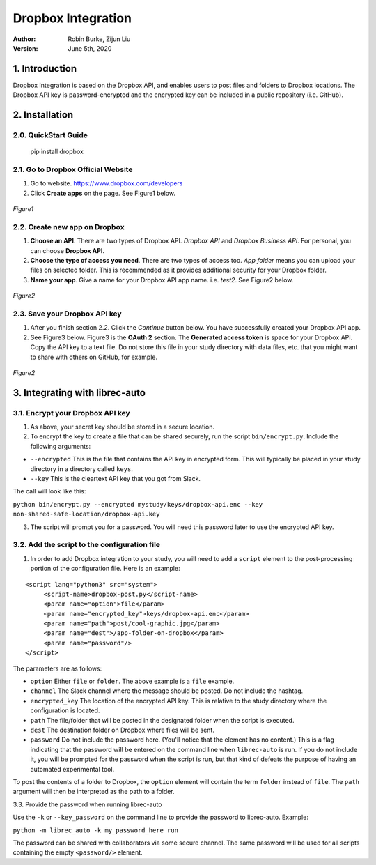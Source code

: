 .. _DropboxIntegration:

===================
Dropbox Integration
===================
:Author:
		Robin Burke, Zijun Liu
:Version:
		June 5th, 2020

1. Introduction
===============

Dropbox Integration is based on the Dropbox API, and enables users to post files and folders to Dropbox locations. The Dropbox API key is password-encrypted and the encrypted key can be included in a public repository (i.e. GitHub). 

2. Installation
===============

2.0. QuickStart Guide
---------------------

	pip install dropbox

2.1. Go to Dropbox Official Website
-----------------------------------

1. Go to website. https://www.dropbox.com/developers

2. Click **Create apps** on the page. See Figure1 below.

.. figure:: images/dropbox-integration/1.png
   :align: center
   :width: 600
   :alt: Management Tools

   *Figure1*

2.2. Create new app on Dropbox 
------------------------------

1. **Choose an API**. There are two types of Dropbox API. *Dropbox API* and *Dropbox Business API*. For personal, you can choose **Dropbox API**.

2. **Choose the type of access you need**. There are two types of access too. *App folder* means you can upload your files on selected folder. This is recommended as it provides additional security for your Dropbox folder.

3. **Name your app**. Give a name for your Dropbox API app name. i.e. *test2*. See Figure2 below.

.. figure:: images/dropbox-integration/2.png
   :align: center
   :width: 600
   :alt: Management Tools

   *Figure2*

2.3. Save your Dropbox API key
------------------------------

1. After you finish section 2.2. Click the *Continue* button below. You have successfully created your Dropbox API app. 

2. See Figure3 below. Figure3 is the **OAuth 2** section. The **Generated access token** is space for your Dropbox API. Copy the API key to a text file. Do not store this file in your study directory with data files, etc. that you might want to share with others on GitHub, for example.

.. figure:: images/dropbox-integration/3.png
   :align: center
   :width: 600
   :alt: Management Tools

   *Figure2*
   

3. Integrating with librec-auto
===============================

3.1. Encrypt your Dropbox API key
----------------------------------------

1. As above, your secret key should be stored in a secure location.

2. To encrypt the key to create a file that can be shared securely, run the script ``bin/encrypt.py``. Include the following arguments:

* ``--encrypted`` This is the file that contains the API key in encrypted form. This will typically be placed in your study directory in a directory called ``keys``. 
* ``--key`` This is the cleartext API key that you got from Slack.

The call will look like this:

``python bin/encrypt.py --encrypted mystudy/keys/dropbox-api.enc --key non-shared-safe-location/dropbox-api.key``

3. The script will prompt you for a password. You will need this password later to use the encrypted API key.


3.2. Add the script to the configuration file
---------------------------------------------

1. In order to add Dropbox integration to your study, you will need to add a ``script`` element to the post-processing portion of the configuration file. Here is an example:

::

   <script lang="python3" src="system">
   	<script-name>dropbox-post.py</script-name>
   	<param name="option">file</param>
   	<param name="encrypted_key">keys/dropbox-api.enc</param>
   	<param name="path">post/cool-graphic.jpg</param>
   	<param name="dest">/app-folder-on-dropbox</param>
   	<param name="password"/>
   </script>
 
The parameters are as follows:

* ``option`` Either ``file`` or ``folder``. The above example is a ``file`` example. 
* ``channel`` The Slack channel where the message should be posted. Do not include the hashtag. 
* ``encrypted_key`` The location of the encrypted API key. This is relative to the study directory where the configuration is located.
* ``path`` The file/folder that will be posted in the designated folder when the script is executed.
* ``dest`` The destination folder on Dropbox where files will be sent.
* ``password`` Do not include the password here. (You'll notice that the element has no content.) This is a flag indicating that the password will be entered on the command line when ``librec-auto`` is run. If you do not include it, you will be prompted for the password when the script is run, but that kind of defeats the purpose of having an automated experimental tool.

To post the contents of a folder to Dropbox, the ``option`` element will contain the term ``folder`` instead of ``file``. The ``path`` argument will then be interpreted as the path to a folder.

3.3. Provide the password when running librec-auto

Use the ``-k`` or ``--key_password`` on the command line to provide the password to librec-auto. Example:

``python -m librec_auto -k my_password_here run``

The password can be shared with collaborators via some secure channel. The same password will be used for all scripts containing the empty ``<password/>`` element.
